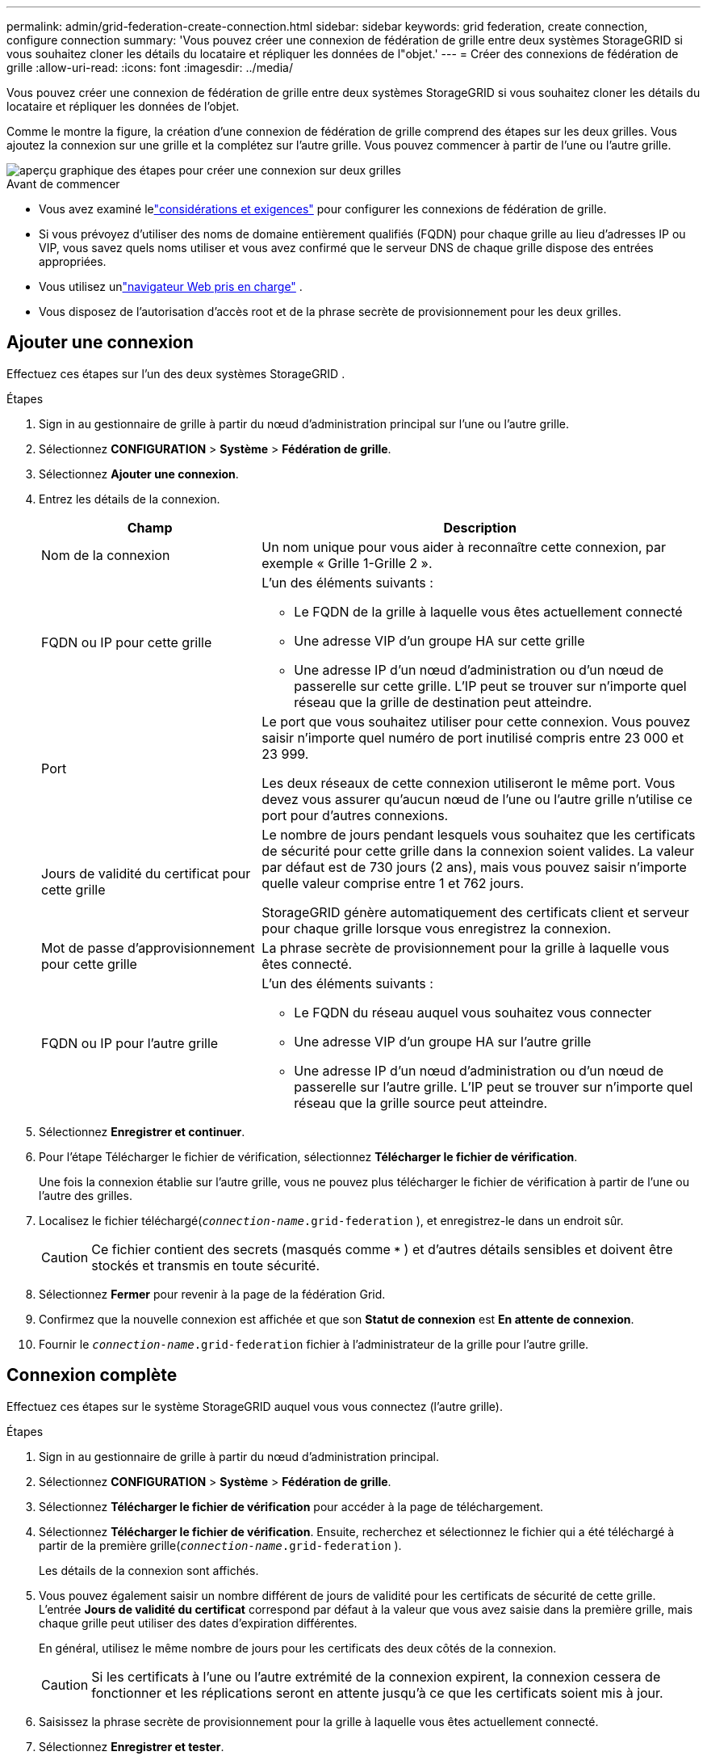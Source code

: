 ---
permalink: admin/grid-federation-create-connection.html 
sidebar: sidebar 
keywords: grid federation, create connection, configure connection 
summary: 'Vous pouvez créer une connexion de fédération de grille entre deux systèmes StorageGRID si vous souhaitez cloner les détails du locataire et répliquer les données de l"objet.' 
---
= Créer des connexions de fédération de grille
:allow-uri-read: 
:icons: font
:imagesdir: ../media/


[role="lead"]
Vous pouvez créer une connexion de fédération de grille entre deux systèmes StorageGRID si vous souhaitez cloner les détails du locataire et répliquer les données de l'objet.

Comme le montre la figure, la création d’une connexion de fédération de grille comprend des étapes sur les deux grilles.  Vous ajoutez la connexion sur une grille et la complétez sur l'autre grille.  Vous pouvez commencer à partir de l'une ou l'autre grille.

image::../media/grid-federation-create-connection.png[aperçu graphique des étapes pour créer une connexion sur deux grilles]

.Avant de commencer
* Vous avez examiné lelink:grid-federation-overview.html["considérations et exigences"] pour configurer les connexions de fédération de grille.
* Si vous prévoyez d'utiliser des noms de domaine entièrement qualifiés (FQDN) pour chaque grille au lieu d'adresses IP ou VIP, vous savez quels noms utiliser et vous avez confirmé que le serveur DNS de chaque grille dispose des entrées appropriées.
* Vous utilisez unlink:../admin/web-browser-requirements.html["navigateur Web pris en charge"] .
* Vous disposez de l’autorisation d’accès root et de la phrase secrète de provisionnement pour les deux grilles.




== Ajouter une connexion

Effectuez ces étapes sur l’un des deux systèmes StorageGRID .

.Étapes
. Sign in au gestionnaire de grille à partir du nœud d’administration principal sur l’une ou l’autre grille.
. Sélectionnez *CONFIGURATION* > *Système* > *Fédération de grille*.
. Sélectionnez *Ajouter une connexion*.
. Entrez les détails de la connexion.
+
[cols="1a,2a"]
|===
| Champ | Description 


 a| 
Nom de la connexion
 a| 
Un nom unique pour vous aider à reconnaître cette connexion, par exemple « Grille 1-Grille 2 ».



 a| 
FQDN ou IP pour cette grille
 a| 
L'un des éléments suivants :

** Le FQDN de la grille à laquelle vous êtes actuellement connecté
** Une adresse VIP d'un groupe HA sur cette grille
** Une adresse IP d’un nœud d’administration ou d’un nœud de passerelle sur cette grille.  L'IP peut se trouver sur n'importe quel réseau que la grille de destination peut atteindre.




 a| 
Port
 a| 
Le port que vous souhaitez utiliser pour cette connexion.  Vous pouvez saisir n’importe quel numéro de port inutilisé compris entre 23 000 et 23 999.

Les deux réseaux de cette connexion utiliseront le même port.  Vous devez vous assurer qu'aucun nœud de l'une ou l'autre grille n'utilise ce port pour d'autres connexions.



 a| 
Jours de validité du certificat pour cette grille
 a| 
Le nombre de jours pendant lesquels vous souhaitez que les certificats de sécurité pour cette grille dans la connexion soient valides.  La valeur par défaut est de 730 jours (2 ans), mais vous pouvez saisir n'importe quelle valeur comprise entre 1 et 762 jours.

StorageGRID génère automatiquement des certificats client et serveur pour chaque grille lorsque vous enregistrez la connexion.



 a| 
Mot de passe d'approvisionnement pour cette grille
 a| 
La phrase secrète de provisionnement pour la grille à laquelle vous êtes connecté.



 a| 
FQDN ou IP pour l'autre grille
 a| 
L'un des éléments suivants :

** Le FQDN du réseau auquel vous souhaitez vous connecter
** Une adresse VIP d'un groupe HA sur l'autre grille
** Une adresse IP d’un nœud d’administration ou d’un nœud de passerelle sur l’autre grille.  L'IP peut se trouver sur n'importe quel réseau que la grille source peut atteindre.


|===
. Sélectionnez *Enregistrer et continuer*.
. Pour l'étape Télécharger le fichier de vérification, sélectionnez *Télécharger le fichier de vérification*.
+
Une fois la connexion établie sur l’autre grille, vous ne pouvez plus télécharger le fichier de vérification à partir de l’une ou l’autre des grilles.

. Localisez le fichier téléchargé(`_connection-name_.grid-federation` ), et enregistrez-le dans un endroit sûr.
+

CAUTION: Ce fichier contient des secrets (masqués comme `***` ) et d’autres détails sensibles et doivent être stockés et transmis en toute sécurité.

. Sélectionnez *Fermer* pour revenir à la page de la fédération Grid.
. Confirmez que la nouvelle connexion est affichée et que son *Statut de connexion* est *En attente de connexion*.
. Fournir le `_connection-name_.grid-federation` fichier à l'administrateur de la grille pour l'autre grille.




== Connexion complète

Effectuez ces étapes sur le système StorageGRID auquel vous vous connectez (l’autre grille).

.Étapes
. Sign in au gestionnaire de grille à partir du nœud d’administration principal.
. Sélectionnez *CONFIGURATION* > *Système* > *Fédération de grille*.
. Sélectionnez *Télécharger le fichier de vérification* pour accéder à la page de téléchargement.
. Sélectionnez *Télécharger le fichier de vérification*.  Ensuite, recherchez et sélectionnez le fichier qui a été téléchargé à partir de la première grille(`_connection-name_.grid-federation` ).
+
Les détails de la connexion sont affichés.

. Vous pouvez également saisir un nombre différent de jours de validité pour les certificats de sécurité de cette grille.  L'entrée *Jours de validité du certificat* correspond par défaut à la valeur que vous avez saisie dans la première grille, mais chaque grille peut utiliser des dates d'expiration différentes.
+
En général, utilisez le même nombre de jours pour les certificats des deux côtés de la connexion.

+

CAUTION: Si les certificats à l'une ou l'autre extrémité de la connexion expirent, la connexion cessera de fonctionner et les réplications seront en attente jusqu'à ce que les certificats soient mis à jour.

. Saisissez la phrase secrète de provisionnement pour la grille à laquelle vous êtes actuellement connecté.
. Sélectionnez *Enregistrer et tester*.
+
Les certificats sont générés et la connexion est testée.  Si la connexion est valide, un message de réussite s'affiche et la nouvelle connexion est répertoriée sur la page de la fédération Grid.  Le *statut de connexion* sera *Connecté*.

+
Si un message d’erreur apparaît, corrigez les problèmes. Voir link:grid-federation-troubleshoot.html["Résoudre les erreurs de fédération de grille"] .

. Accédez à la page de la fédération Grid sur la première grille et actualisez le navigateur.  Confirmez que le *statut de connexion* est désormais *Connecté*.
. Une fois la connexion établie, supprimez en toute sécurité toutes les copies du fichier de vérification.
+
Si vous modifiez cette connexion, un nouveau fichier de vérification sera créé.  Le fichier original ne peut pas être réutilisé.



.Après avoir terminé
* Passez en revue les considérations pourlink:grid-federation-manage-tenants.html["gestion des locataires autorisés"] .
* link:creating-tenant-account.html["Créer un ou plusieurs nouveaux comptes locataires"], attribuez l'autorisation *Utiliser la connexion à la fédération de grille* et sélectionnez la nouvelle connexion.
* link:grid-federation-manage-connection.html["Gérer la connexion"]selon les besoins.  Vous pouvez modifier les valeurs de connexion, tester une connexion, faire pivoter les certificats de connexion ou supprimer une connexion.
* link:../monitor/grid-federation-monitor-connections.html["Surveiller la connexion"]dans le cadre de vos activités normales de surveillance StorageGRID .
* link:grid-federation-troubleshoot.html["Dépanner la connexion"], y compris la résolution des alertes et des erreurs liées au clonage de compte et à la réplication inter-grille.

